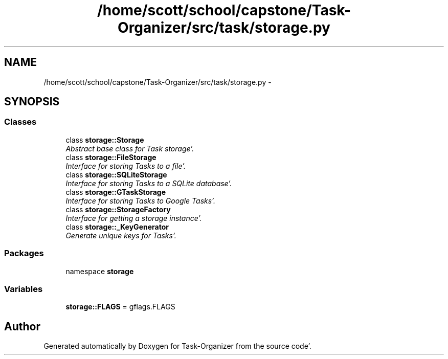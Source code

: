 .TH "/home/scott/school/capstone/Task-Organizer/src/task/storage.py" 3 "Sat Sep 24 2011" "Task-Organizer" \" -*- nroff -*-
.ad l
.nh
.SH NAME
/home/scott/school/capstone/Task-Organizer/src/task/storage.py \- 
.SH SYNOPSIS
.br
.PP
.SS "Classes"

.in +1c
.ti -1c
.RI "class \fBstorage::Storage\fP"
.br
.RI "\fIAbstract base class for Task storage'\&. \fP"
.ti -1c
.RI "class \fBstorage::FileStorage\fP"
.br
.RI "\fIInterface for storing Tasks to a file'\&. \fP"
.ti -1c
.RI "class \fBstorage::SQLiteStorage\fP"
.br
.RI "\fIInterface for storing Tasks to a SQLite database'\&. \fP"
.ti -1c
.RI "class \fBstorage::GTaskStorage\fP"
.br
.RI "\fIInterface for storing Tasks to Google Tasks'\&. \fP"
.ti -1c
.RI "class \fBstorage::StorageFactory\fP"
.br
.RI "\fIInterface for getting a storage instance'\&. \fP"
.ti -1c
.RI "class \fBstorage::_KeyGenerator\fP"
.br
.RI "\fIGenerate unique keys for Tasks'\&. \fP"
.in -1c
.SS "Packages"

.in +1c
.ti -1c
.RI "namespace \fBstorage\fP"
.br
.in -1c
.SS "Variables"

.in +1c
.ti -1c
.RI "\fBstorage::FLAGS\fP = gflags\&.FLAGS"
.br
.in -1c
.SH "Author"
.PP 
Generated automatically by Doxygen for Task-Organizer from the source code'\&.
